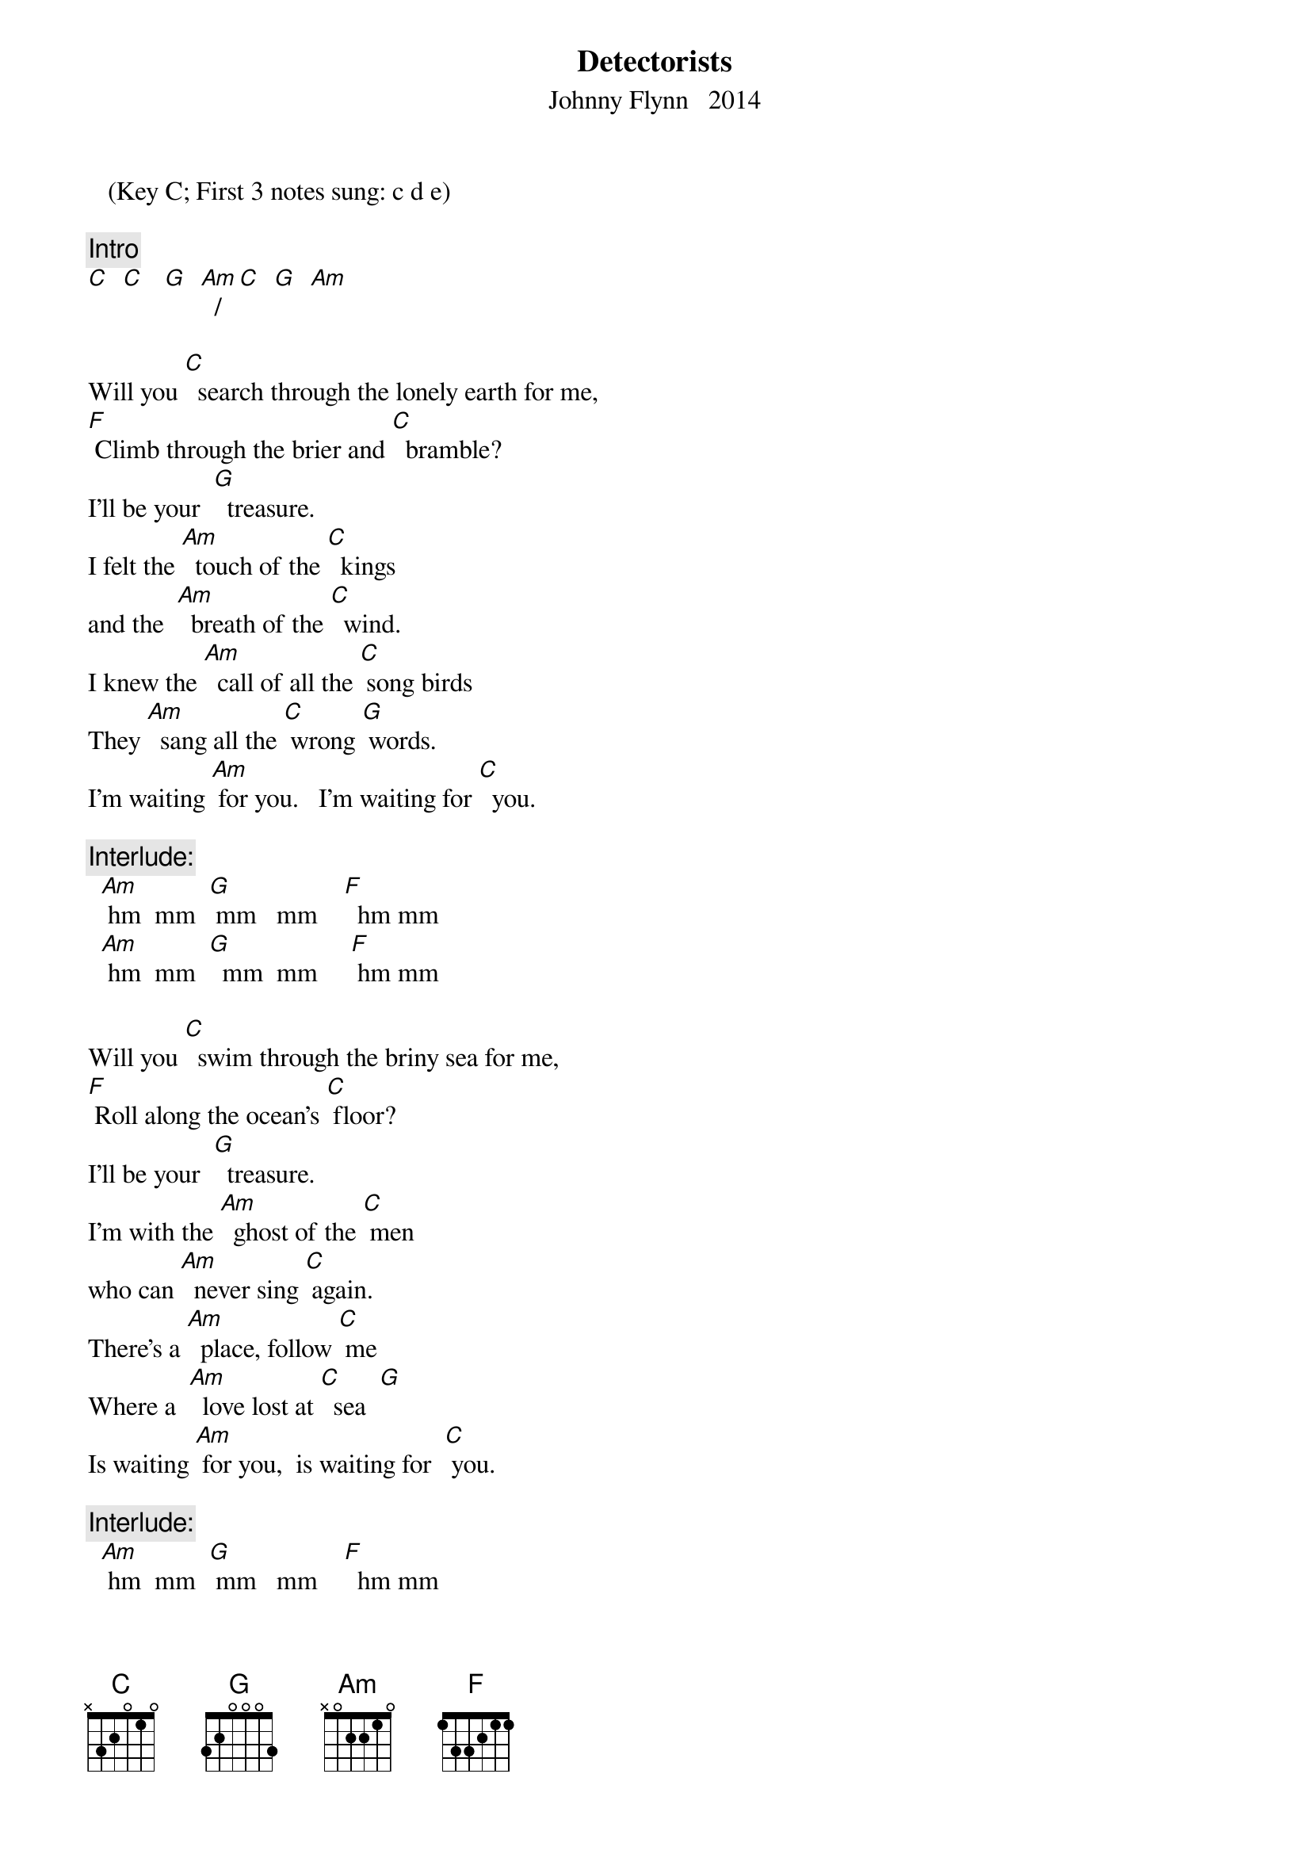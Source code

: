 {t:  Detectorists}
{st:  Johnny Flynn   2014}
   (Key C; First 3 notes sung: c d e) 

{c: Intro}  
[C]  [C]   [G]  [Am]  /  [C]  [G]  [Am]  
 
Will you [C]  search through the lonely earth for me,
[F] Climb through the brier and [C]  bramble?
I’ll be your  [G]  treasure.
I felt the [Am]  touch of the [C]  kings 
and the  [Am]  breath of the [C]  wind.
I knew the [Am]  call of all the [C] song birds
They [Am]  sang all the [C] wrong [G] words.
I’m waiting [Am] for you.   I’m waiting for [C]  you.

{c: Interlude:}
  [Am] hm  mm  [G] mm   mm    [F]  hm mm
  [Am] hm  mm  [G]  mm  mm     [F] hm mm  

Will you [C]  swim through the briny sea for me,
[F] Roll along the ocean’s [C] floor?
I’ll be your  [G]  treasure.
I’m with the [Am]  ghost of the [C] men 
who can [Am]  never sing [C] again.
There’s a [Am]  place, follow [C] me
Where a  [Am]  love lost at [C]  sea  [G]
Is waiting [Am] for you,  is waiting for  [C] you.

{c: Interlude:}
  [Am] hm  mm  [G] mm   mm    [F]  hm mm
  [Am] hm  mm  [G]  mm  mm     [F] hm mm  

Would you [C] drift o’er the rolling fields for me,
[F] Hold me in the highest [C] bough?
I’ll be your  [G]  treasure.
But in [Am] history’s  [C] rhyme 
there’s a [Am] place and  a [C] time
And a [Am] truth to the [C] goal
That the [Am] polls cannot [C] hold [G].
I’m waiting [Am] for you.   I’m waiting for [C]  you.


